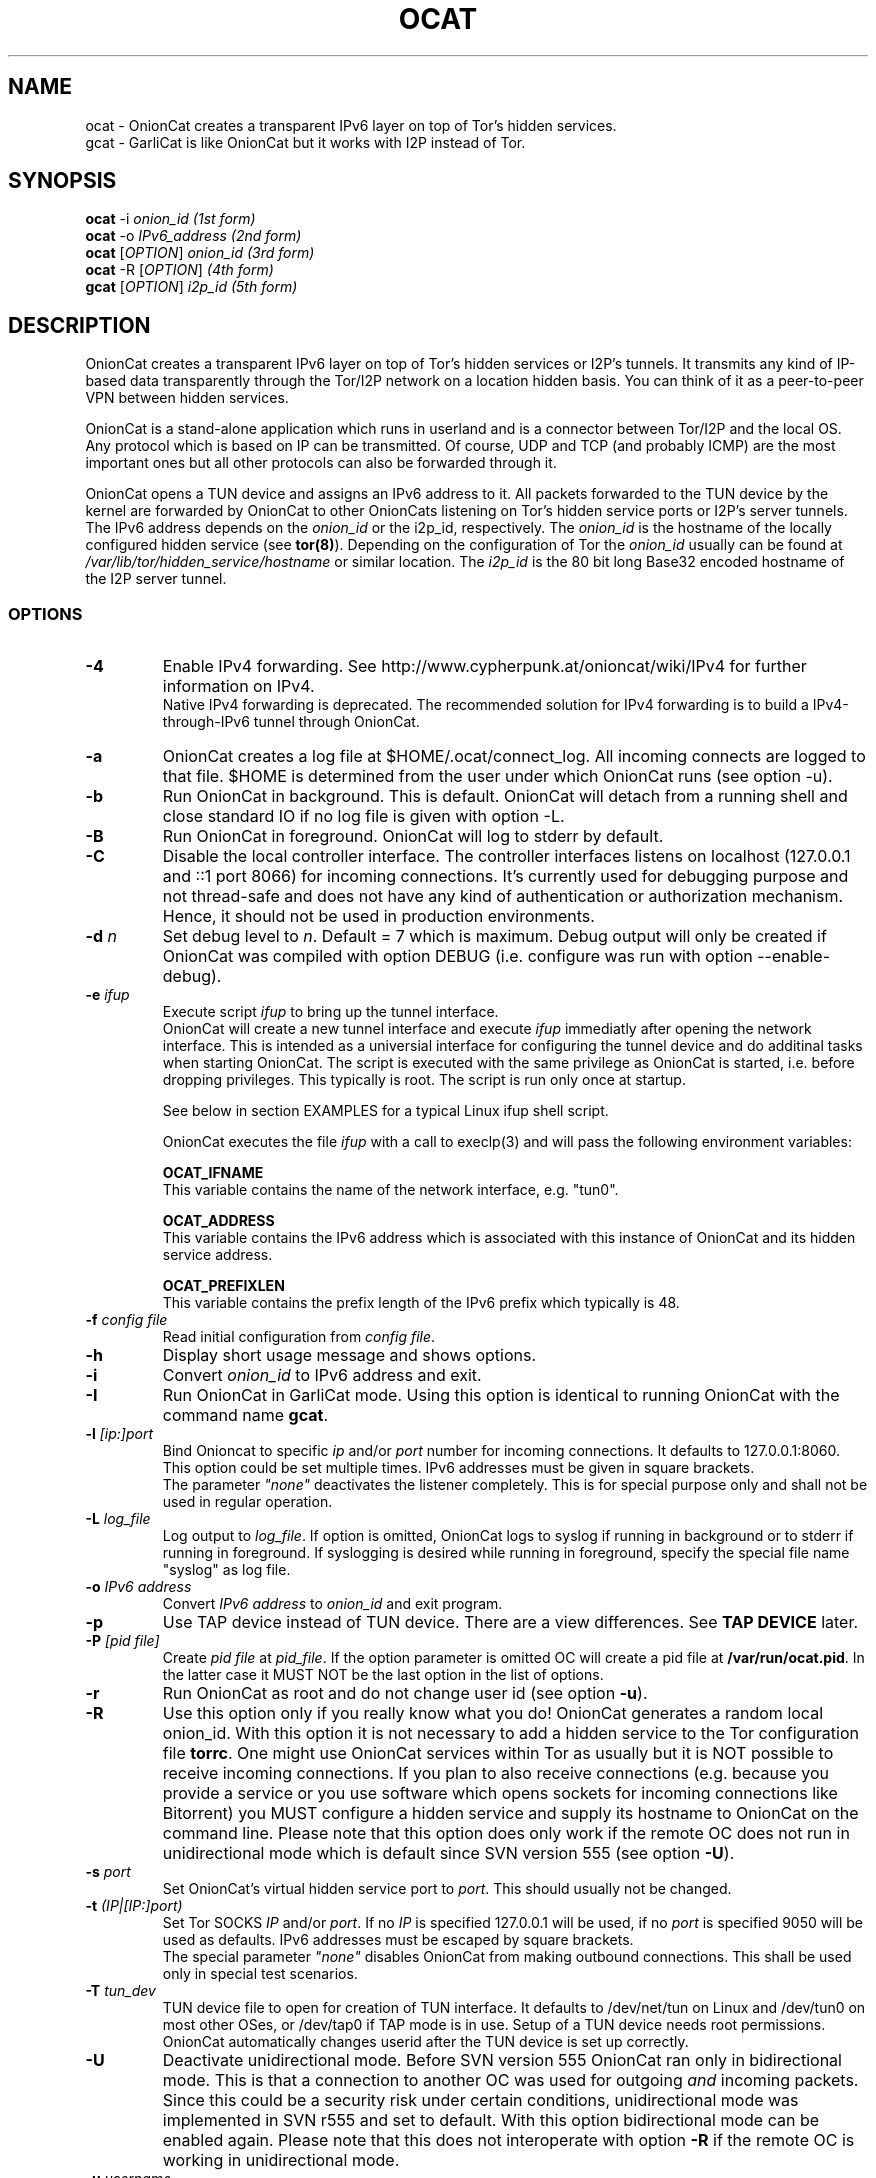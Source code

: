 .\" Copyright 2008-2017 Bernhard R. Fischer, Daniel Haslinger.
.\"
.\" This file is part of OnionCat.
.\"
.\" OnionCat is free software: you can redistribute it and/or modify
.\" it under the terms of the GNU General Public License as published by
.\" the Free Software Foundation, version 3 of the License.
.\"
.\" OnionCat is distributed in the hope that it will be useful,
.\" but WITHOUT ANY WARRANTY; without even the implied warranty of
.\" MERCHANTABILITY or FITNESS FOR A PARTICULAR PURPOSE.  See the
.\" GNU General Public License for more details.
.\"
.\" You should have received a copy of the GNU General Public License
.\" along with OnionCat. If not, see <http://www.gnu.org/licenses/>.
.\"
.TH OCAT 1 2017-03-05 "ocat" "OnionCat User's Manual"
.SH NAME
ocat \- OnionCat creates a transparent IPv6 layer on top of Tor's hidden services.
.br
gcat \- GarliCat is like OnionCat but it works with I2P instead of Tor.
.SH SYNOPSIS
.B ocat
\-i \fIonion_id                      (1st form)\fP
.br
.B ocat
\-o \fIIPv6_address                  (2nd form)\fP
.br
.B ocat
[\fIOPTION\fP] \fIonion_id                (3rd form)\fP
.br
.B ocat
\-R [\fIOPTION\fP]\fI                      (4th form)\fP
.br
.B gcat
[\fIOPTION\fP] \fIi2p_id                  (5th form)\fP
.br
.SH DESCRIPTION
OnionCat creates a transparent IPv6 layer on top of Tor's hidden services or
I2P's tunnels. It transmits any kind of IP-based data transparently through the
Tor/I2P network on a location hidden basis. You can think of it as a
peer-to-peer VPN between hidden services.

OnionCat is a stand-alone application which runs in userland and is a connector
between Tor/I2P and the local OS. Any protocol which is based on IP can be
transmitted. Of course, UDP and TCP (and probably ICMP) are the most important
ones but all other protocols can also be forwarded through it.

OnionCat opens a TUN device and assigns an IPv6 address to it. All packets
forwarded to the TUN device by the kernel are forwarded by OnionCat to other
OnionCats listening on Tor's hidden service ports or I2P's server tunnels. The
IPv6 address depends on the \fIonion_id\fP or the i2p_id, respectively. The
\fIonion_id\fP is the hostname of the locally configured hidden service (see
\fBtor(8)\fP). Depending on the configuration of Tor the \fIonion_id\fP usually
can be found at \fI/var/lib/tor/hidden_service/hostname\fP or similar location.
The \fIi2p_id\fP is the 80 bit long Base32 encoded hostname of the I2P server
tunnel.

.SS OPTIONS
.TP
\fB\-4\fP
Enable IPv4 forwarding. See http://www.cypherpunk.at/onioncat/wiki/IPv4 for further
information on IPv4.
.br
Native IPv4 forwarding is deprecated. The recommended solution for IPv4
forwarding is to build a IPv4-through-IPv6 tunnel through OnionCat.
.TP
\fB\-a\fP
OnionCat creates a log file at $HOME/.ocat/connect_log. All incoming connects are
logged to that file. $HOME is determined from the user under which OnionCat runs
(see option \-u).
.TP
\fB\-b\fP
Run OnionCat in background. This is default. OnionCat will detach from a running
shell and close standard IO if no log file is given with option \-L.
.TP
\fB\-B\fP
Run OnionCat in foreground. OnionCat will log to stderr by default.
.TP
\fB\-C\fP
Disable the local controller interface. The controller interfaces listens on
localhost (127.0.0.1 and ::1 port 8066) for incoming connections. It's
currently used for debugging purpose and not thread-safe and does not have any
kind of authentication or authorization mechanism. Hence, it should not be used
in production environments.
.TP
\fB\-d\fP \fIn\fP
Set debug level to \fIn\fP. Default = 7 which is maximum. Debug output will
only be created if OnionCat was compiled with option DEBUG (i.e. configure was
run with option \-\-enable\-debug).
.TP
\fB\-e\fP \fIifup\fP
Execute script \fIifup\fP to bring up the tunnel interface.
.br
OnionCat will create a new tunnel interface and execute \fIifup\fP immediatly
after opening the network interface. This is intended as a universial interface
for configuring the tunnel device and do additinal tasks when starting
OnionCat.  The script is executed with the same privilege as OnionCat is
started, i.e. before dropping privileges. This typically is root. The script is
run only once at startup.

See below in section EXAMPLES for a typical Linux ifup shell script.

OnionCat executes the file \fIifup\fP with a call to execlp(3) and will pass
the following environment variables: 

\fBOCAT_IFNAME\fP
.br
This variable contains the name of the network interface, e.g. "tun0".
 
\fBOCAT_ADDRESS\fP
.br
This variable contains the IPv6 address which is associated with this instance
of OnionCat and its hidden service address.

\fBOCAT_PREFIXLEN\fP
.br
This variable contains the prefix length of the IPv6 prefix which typically is
48.

.TP
\fB\-f\fP \fIconfig file\fP
Read initial configuration from \fIconfig file\fP. 
.TP
\fB\-h\fP
Display short usage message and shows options.
.TP
\fB\-i\fP
Convert \fIonion_id\fP to IPv6 address and exit.
.TP
\fB\-I\fP
Run OnionCat in GarliCat mode. Using this option is identical to running OnionCat
with the command name \fBgcat\fP.
.TP
\fB\-l\fP \fI[ip:]port\fP
Bind Onioncat to specific \fIip \fP and/or \fIport\fP number for incoming
connections. It defaults to 127.0.0.1:8060. This option could be set
multiple times. IPv6 addresses must be given in square brackets.
.br
The parameter \fI"none"\fP deactivates the listener completely. This is for
special purpose only and shall not be used in regular operation.
.TP
\fB\-L\fP \fIlog_file\fP
Log output to \fIlog_file\fP. If option is omitted, OnionCat logs to syslog if
running in background or to stderr if running in foreground. If syslogging is
desired while running in foreground, specify the special file name "syslog" as
log file.
.TP
\fB\-o\fP \fIIPv6 address\fP
Convert \fIIPv6 address\fP to \fIonion_id\fP and exit program.
.TP
\fB\-p\fP
Use TAP device instead of TUN device. There are a view differences. See \fBTAP
DEVICE\fP later.
.TP
\fB\-P\fP \fI[pid file]\fP
Create \fIpid file\fP at \fIpid_file\fP. If the option parameter is omitted OC
will create a pid file at \fB/var/run/ocat.pid\fP. In the latter case it MUST
NOT be the last option in the list of options.
.TP
\fB\-r\fP
Run OnionCat as root and do not change user id (see option \fB\-u\fP).
.TP
\fB\-R\fP
Use this option only if you really know what you do!  OnionCat generates a
random local onion_id. With this option it is not necessary to add a hidden
service to the Tor configuration file \fBtorrc\fP.  One might use OnionCat
services within Tor as usually but it is NOT possible to receive incoming
connections. If you plan to also receive connections (e.g.  because you provide
a service or you use software which opens sockets for incoming connections
like Bitorrent) you MUST configure a hidden service and supply its hostname to
OnionCat on the command line.
Please note that this option does only work if the remote OC does not run in
unidirectional mode which is default since SVN version 555 (see option
\fB\-U\fP).
.TP
\fB\-s\fP \fIport\fP
Set OnionCat's virtual hidden service port to \fIport\fP. This should usually
not be changed.
.TP
\fB\-t\fP \fI(IP|[IP:]port)\fP
Set Tor SOCKS \fIIP\fP and/or \fIport\fP. If no \fIIP\fP is specified 127.0.0.1
will be used, if no \fIport\fP is specified 9050 will be used as defaults. IPv6
addresses must be escaped by square brackets.
.br
The special parameter \fI"none"\fP disables OnionCat from making outbound
connections. This shall be used only in special test scenarios.
.TP
\fB\-T\fP \fItun_dev\fP
TUN device file to open for creation of TUN interface. It defaults to
/dev/net/tun on Linux and /dev/tun0 on most other OSes, or /dev/tap0 if TAP
mode is in use. Setup of a TUN device needs root permissions. OnionCat
automatically changes userid after the TUN device is set up correctly.
.TP
\fB\-U\fP
Deactivate unidirectional mode. Before SVN version 555 OnionCat ran only in
bidirectional mode. This is that a connection to another OC was used for
outgoing \fIand\fP incoming packets. Since this could be a security risk under
certain conditions, unidirectional mode was implemented in SVN r555 and set to
default. With this option bidirectional mode can be enabled again. Please note
that this does not interoperate with option \fB\-R\fP if the remote OC is
working in unidirectional mode.
.TP
\fB\-u\fP \fIusername\fP
\fIusername\fP under which ocat should run. The uid is changed as soon as possible
after tun device setup. 

.SS TAP DEVICE
Usually OnionCat opens a TUN device which is a layer 3 interface. With option
\fB\-p\fP OnionCat opens a TAP device instead which is a virtual ethernet
(layer 2) interface.

.SH EXAMPLES
A typical ifup script for OnionCat for a modern Linux distribution using the
`ip` command for configuring network related stuff could look like the
following:

.in +3n
.nf
#!/bin/sh

ip address add $OCAT_ADDRESS/$OCAT_PREFIXLEN dev $OCAT_IFNAME
ip link set $OCAT_IFNAME up 
.fi

.SH ONIONCAT AND V3 HIDDEN SERVICES
Originially Tor's v2 hidden service addresses had a binary length of 80 bits.
This made it possible to let OnionCat map hidden service addresses to IPv6
addresses and vice versa. The development of OnionCat started in 2008, and this
held for a very long time until recently Tor came up with version 3 of hidden
services. To comply with ongoing development in the field of cryptography the
new hidden service addresses of Tor (since version 0.3.2) are much bigger,
meaning 336 bits. This obviously does not fit into an IPv6 address, hence,
Onioncat is not able any more to translate back and forth between IPv6 and v3
onion addresses.

As a solution OnionCat offers the possibility to do an external hostname lookup
within /etc/hosts instead. Please note that for security reasons, OnionCat
does not use the system resolver, it definitely just reads the local hosts
file. The big drawback for OnionCat is that with v3 hidden services OnionCat
does not work out of the box any more. It requires that the destionations are
configured manually beforehand.

To connect to a v3 hidden service, on the client side add a line to your
/etc/hosts with the IPv6 address and the v3 hostname and run OnionCat with
the additional option \fB-H\fP. The hosts entry could look like this (in one
line!):

\fBfd87:d87e:eb43:45g6:3bbb:9fxf:5877:4319 tulqpcvf7Oeuxzjod6odrpO77ryujc7o0g7kw6c76q9cbnbi7rqskxid.onion\fP

If this client also has a v3 hidden service, you have to enter its
IPv6/hostname pair to the hosts file on the opposite site as well, except you
use the option \fB-U\fP on the other side.

Please note that you could pick any IPv6 address in this case, although I
suggest to truncate the long hostname just to the last 16 characters for use
with OnionCat, e.g. truncate
"tulqpcvf7Oeuxzjod6odrpO77ryujc7o0g7kw6c76q9cbnbi7rqskxid.onion" to
"6q9cbnbi7rqskxid.onion" and use it as parameter for OnionCat.

.SH NOTES
This man page is still not finished...

.SH FILES
$HOME/.ocat/connect_log

.SH AUTHOR
Concepts, software, and man page written by Bernhard R. Fischer
<bf@abenteuerland.at>. Package maintenance and additional support by Ferdinand
Haselbacher, Daniel Haslinger <creo-ocat@blackmesa.at>, and Wim Gaethofs.

.SH "SEE ALSO"
OnionCat project page https://www.onioncat.org/

OnionCat source packages are found at https://www.cypherpunk.at/ocat/download/Source/

Tor project homepage https://www.torproject.org/

I2P project homepage https://geti2p.net/

.SH COPYRIGHT
Copyright 2008-2017 Bernhard R. Fischer.

This file is part of OnionCat.

OnionCat is free software: you can redistribute it and/or modify
it under the terms of the GNU General Public License as published by
the Free Software Foundation, version 3 of the License.

OnionCat is distributed in the hope that it will be useful,
but WITHOUT ANY WARRANTY; without even the implied warranty of
MERCHANTABILITY or FITNESS FOR A PARTICULAR PURPOSE.  See the
GNU General Public License for more details.

You should have received a copy of the GNU General Public License
along with OnionCat. If not, see <http://www.gnu.org/licenses/>.

